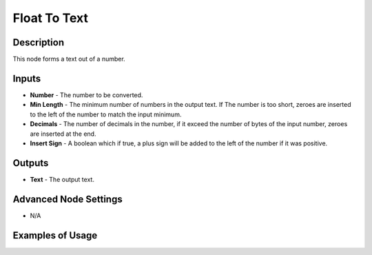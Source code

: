 Float To Text
=============

Description
-----------

This node forms a text out of a number.

.. image:: images/float_to_text_node.png
   :width: 160pt

Inputs
------

- **Number** - The number to be converted.
- **Min Length** - The minimum number of numbers in the output text. If The number is too short, zeroes are inserted to the left of the number to match the input minimum.
- **Decimals** - The number of decimals in the number, if it exceed the number of bytes of the input number, zeroes are inserted at the end.
- **Insert Sign** - A boolean which if true, a plus sign will be added to the left of the number if it was positive.

Outputs
-------

- **Text** - The output text.

Advanced Node Settings
----------------------

- N/A

Examples of Usage
-----------------

.. image:: gifs/float_to_text_node_example.gif
